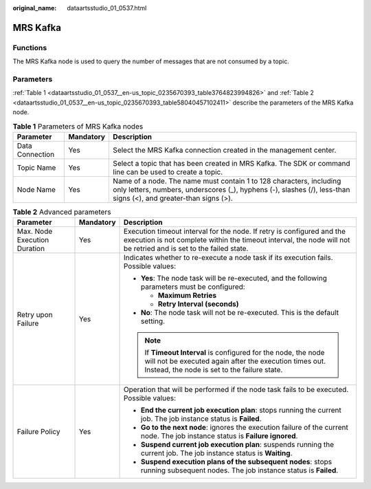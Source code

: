 :original_name: dataartsstudio_01_0537.html

.. _dataartsstudio_01_0537:

MRS Kafka
=========

Functions
---------

The MRS Kafka node is used to query the number of messages that are not consumed by a topic.

Parameters
----------

:ref:`Table 1 <dataartsstudio_01_0537__en-us_topic_0235670393_table3764823994826>` and :ref:`Table 2 <dataartsstudio_01_0537__en-us_topic_0235670393_table58040457102411>` describe the parameters of the MRS Kafka node.

.. _dataartsstudio_01_0537__en-us_topic_0235670393_table3764823994826:

.. table:: **Table 1** Parameters of MRS Kafka nodes

   +-----------------+-----------+-----------------------------------------------------------------------------------------------------------------------------------------------------------------------------------------+
   | Parameter       | Mandatory | Description                                                                                                                                                                             |
   +=================+===========+=========================================================================================================================================================================================+
   | Data Connection | Yes       | Select the MRS Kafka connection created in the management center.                                                                                                                       |
   +-----------------+-----------+-----------------------------------------------------------------------------------------------------------------------------------------------------------------------------------------+
   | Topic Name      | Yes       | Select a topic that has been created in MRS Kafka. The SDK or command line can be used to create a topic.                                                                               |
   +-----------------+-----------+-----------------------------------------------------------------------------------------------------------------------------------------------------------------------------------------+
   | Node Name       | Yes       | Name of a node. The name must contain 1 to 128 characters, including only letters, numbers, underscores (_), hyphens (-), slashes (/), less-than signs (<), and greater-than signs (>). |
   +-----------------+-----------+-----------------------------------------------------------------------------------------------------------------------------------------------------------------------------------------+

.. _dataartsstudio_01_0537__en-us_topic_0235670393_table58040457102411:

.. table:: **Table 2** Advanced parameters

   +------------------------------+-----------------------+---------------------------------------------------------------------------------------------------------------------------------------------------------------------------------------------+
   | Parameter                    | Mandatory             | Description                                                                                                                                                                                 |
   +==============================+=======================+=============================================================================================================================================================================================+
   | Max. Node Execution Duration | Yes                   | Execution timeout interval for the node. If retry is configured and the execution is not complete within the timeout interval, the node will not be retried and is set to the failed state. |
   +------------------------------+-----------------------+---------------------------------------------------------------------------------------------------------------------------------------------------------------------------------------------+
   | Retry upon Failure           | Yes                   | Indicates whether to re-execute a node task if its execution fails. Possible values:                                                                                                        |
   |                              |                       |                                                                                                                                                                                             |
   |                              |                       | -  **Yes**: The node task will be re-executed, and the following parameters must be configured:                                                                                             |
   |                              |                       |                                                                                                                                                                                             |
   |                              |                       |    -  **Maximum Retries**                                                                                                                                                                   |
   |                              |                       |    -  **Retry Interval (seconds)**                                                                                                                                                          |
   |                              |                       |                                                                                                                                                                                             |
   |                              |                       | -  **No**: The node task will not be re-executed. This is the default setting.                                                                                                              |
   |                              |                       |                                                                                                                                                                                             |
   |                              |                       | .. note::                                                                                                                                                                                   |
   |                              |                       |                                                                                                                                                                                             |
   |                              |                       |    If **Timeout Interval** is configured for the node, the node will not be executed again after the execution times out. Instead, the node is set to the failure state.                    |
   +------------------------------+-----------------------+---------------------------------------------------------------------------------------------------------------------------------------------------------------------------------------------+
   | Failure Policy               | Yes                   | Operation that will be performed if the node task fails to be executed. Possible values:                                                                                                    |
   |                              |                       |                                                                                                                                                                                             |
   |                              |                       | -  **End the current job execution plan**: stops running the current job. The job instance status is **Failed**.                                                                            |
   |                              |                       | -  **Go to the next node**: ignores the execution failure of the current node. The job instance status is **Failure ignored**.                                                              |
   |                              |                       | -  **Suspend current job execution plan**: suspends running the current job. The job instance status is **Waiting**.                                                                        |
   |                              |                       | -  **Suspend execution plans of the subsequent nodes**: stops running subsequent nodes. The job instance status is **Failed**.                                                              |
   +------------------------------+-----------------------+---------------------------------------------------------------------------------------------------------------------------------------------------------------------------------------------+
